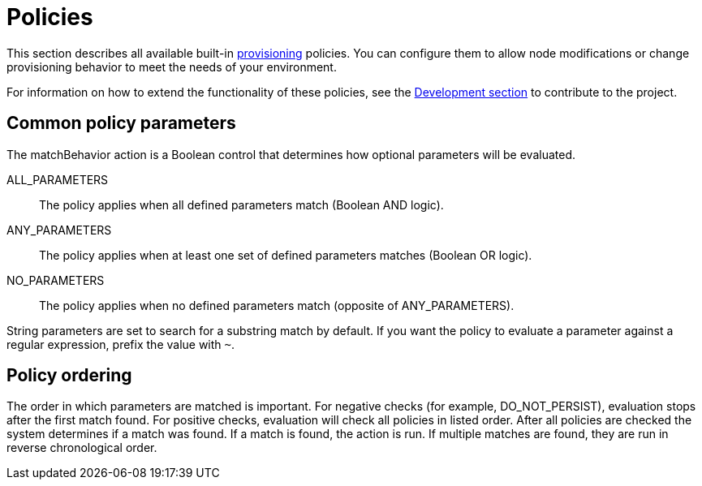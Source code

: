 
[[ref-policies]]
= Policies

This section describes all available built-in xref:operation:deep-dive/provisioning/introduction.adoc[provisioning] policies.
You can configure them to allow node modifications or change provisioning behavior to meet the needs of your environment.

For information on how to extend the functionality of these policies, see the xref:development:development.adoc#development[Development section] to contribute to the project.

== Common policy parameters

The matchBehavior action is a Boolean control that determines how optional parameters will be evaluated.

ALL_PARAMETERS::
    The policy applies when all defined parameters match (Boolean AND logic).
ANY_PARAMETERS::
    The policy applies when at least one set of defined parameters matches (Boolean OR logic).
NO_PARAMETERS::
    The policy applies when no defined parameters match (opposite of ANY_PARAMETERS).

String parameters are set to search for a substring match by default.
If you want the policy to evaluate a parameter against a regular expression, prefix the value with `~`.

== Policy ordering

The order in which parameters are matched is important.
For negative checks (for example, DO_NOT_PERSIST), evaluation stops after the first match found.
For positive checks, evaluation will check all policies in listed order.
After all policies are checked the system determines if a match was found.
If a match is found, the action is run.
If multiple matches are found, they are run in reverse chronological order. 
